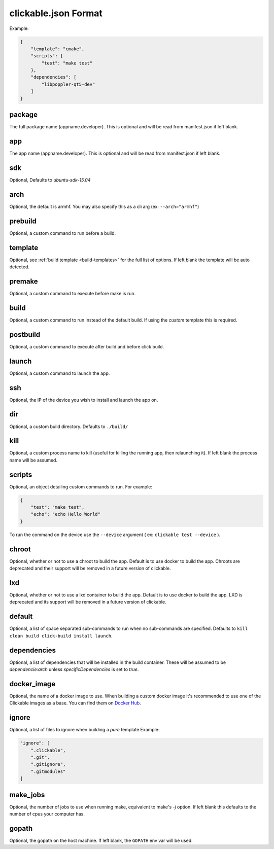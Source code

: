 .. _clickable-json:

clickable.json Format
=====================

Example:

.. code-block:: javascript

    {
        "template": "cmake",
        "scripts": {
            "test": "make test"
        },
        "dependencies": [
            "libpoppler-qt5-dev"
        ]
    }


package
-------

The full package name (appname.developer). This is optional and will be read
from manifest.json if left blank.

app
---

The app name (appname.developer). This is optional and will be read
from manifest.json if left blank.

sdk
---

Optional, Defaults to `ubuntu-sdk-15.04`

arch
----

Optional, the default is armhf. You may also specify this as a cli arg
(ex: ``--arch="armhf"``)

prebuild
--------

Optional, a custom command to run before a build.

template
--------

Optional, see :ref:`build template <build-templates>` for the full list of options.
If left blank the template will be auto detected.

premake
-------

Optional, a custom command to execute before make is run.

build
-----

Optional, a custom command to run instead of the default build. If using
the `custom` template this is required.

postbuild
---------

Optional, a custom command to execute after build and before click build.

launch
------

Optional, a custom command to launch the app.

ssh
---

Optional, the IP of the device you wish to install and launch the app on.

dir
---

Optional, a custom build directory. Defaults to ``./build/``

kill
----

Optional, a custom process name to kill (useful for killing the running app,
then relaunching it). If left blank the process name will be assumed.

scripts
-------

Optional, an object detailing custom commands to run. For example:

.. code-block:: javascript

    {
        "test": "make test",
        "echo": "echo Hello World"
    }

To run the command on the device use the ``--device`` argument ( ex: ``clickable test --device`` ).

chroot
------

Optional, whether or not to use a chroot to build the app. Default is to use
docker to build the app. Chroots are deprecated and their support will be removed
in a future version of clickable.

lxd
---

Optional, whether or not to use a lxd container to build the app. Default is to use
docker to build the app. LXD is deprecated and its support will be removed
in a future version of clickable.

default
-------

Optional, a list of space separated sub-commands to run when no sub-commands are
specified. Defaults to ``kill clean build click-build install launch``.

dependencies
------------

Optional, a list of dependencies that will be installed in the build container.
These will be assumed to be `dependencie:arch` unless `specificDependencies`
is set to `true`.

docker_image
------------

Optional, the name of a docker image to use. When building a custom docker image
it's recommended to use one of the Clickable images as a base. You can find them
on `Docker Hub <https://hub.docker.com/r/clickable/ubuntu-sdk/tags/>`__.

ignore
------

Optional, a list of files to ignore when building a `pure` template
Example:

.. code-block:: javascript

    "ignore": [
        ".clickable",
        ".git",
        ".gitignore",
        ".gitmodules"
    ]


make_jobs
---------

Optional, the number of jobs to use when running make, equivalent to make's `-j`
option. If left blank this defaults to the number of cpus your computer has.

gopath
------

Optional, the gopath on the host machine. If left blank, the ``GOPATH`` env var will be used.
